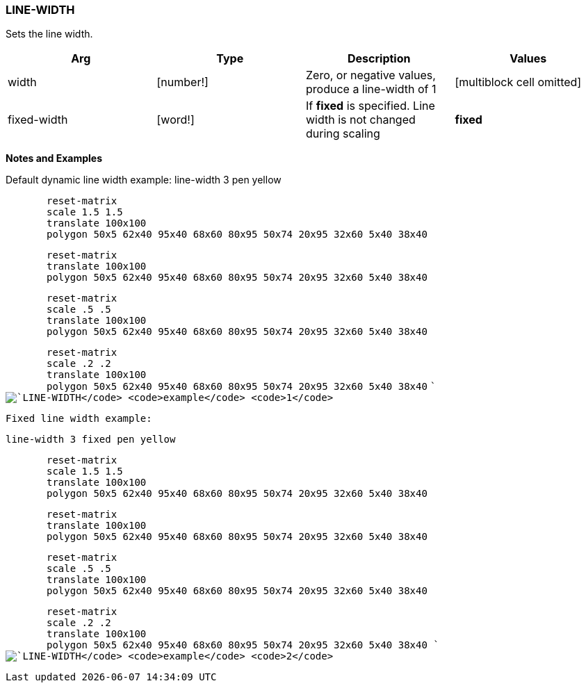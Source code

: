 
LINE-WIDTH
~~~~~~~~~~

Sets the line width.

[cols=",,,",options="header",]
|=======================================================================
|Arg |Type |Description |Values
|width |[number!] |Zero, or negative values, produce a line-width of 1
|[multiblock cell omitted]

|fixed-width |[word!] |If *fixed* is specified. Line width is not
changed during scaling |*fixed*
|=======================================================================

*Notes and Examples*

Default dynamic line width example:  line-width 3 pen yellow

`       reset-matrix` +
`       scale 1.5 1.5` +
`       translate 100x100` +
`       polygon 50x5 62x40 95x40 68x60 80x95 50x74 20x95 32x60 5x40 38x40`

`       reset-matrix        ` +
`       translate 100x100` +
`       polygon 50x5 62x40 95x40 68x60 80x95 50x74 20x95 32x60 5x40 38x40`

`       reset-matrix` +
`       scale .5 .5` +
`       translate 100x100` +
`       polygon 50x5 62x40 95x40 68x60 80x95 50x74 20x95 32x60 5x40 38x40`

`       reset-matrix` +
`       scale .2 .2` +
`       translate 100x100` +
`       polygon 50x5 62x40 95x40 68x60 80x95 50x74 20x95 32x60 5x40 38x40`
`` image:LINE-WIDTH-1.png[`LINE-WIDTH` `example` `1`]



Fixed line width example:

 line-width 3 fixed pen yellow

`       reset-matrix` +
`       scale 1.5 1.5` +
`       translate 100x100` +
`       polygon 50x5 62x40 95x40 68x60 80x95 50x74 20x95 32x60 5x40 38x40`

`       reset-matrix        ` +
`       translate 100x100` +
`       polygon 50x5 62x40 95x40 68x60 80x95 50x74 20x95 32x60 5x40 38x40`

`       reset-matrix` +
`       scale .5 .5` +
`       translate 100x100` +
`       polygon 50x5 62x40 95x40 68x60 80x95 50x74 20x95 32x60 5x40 38x40`

`       reset-matrix` +
`       scale .2 .2` +
`       translate 100x100` +
`       polygon 50x5 62x40 95x40 68x60 80x95 50x74 20x95 32x60 5x40 38x40`
`` image:LINE-WIDTH-2.png[`LINE-WIDTH` `example` `2`]

